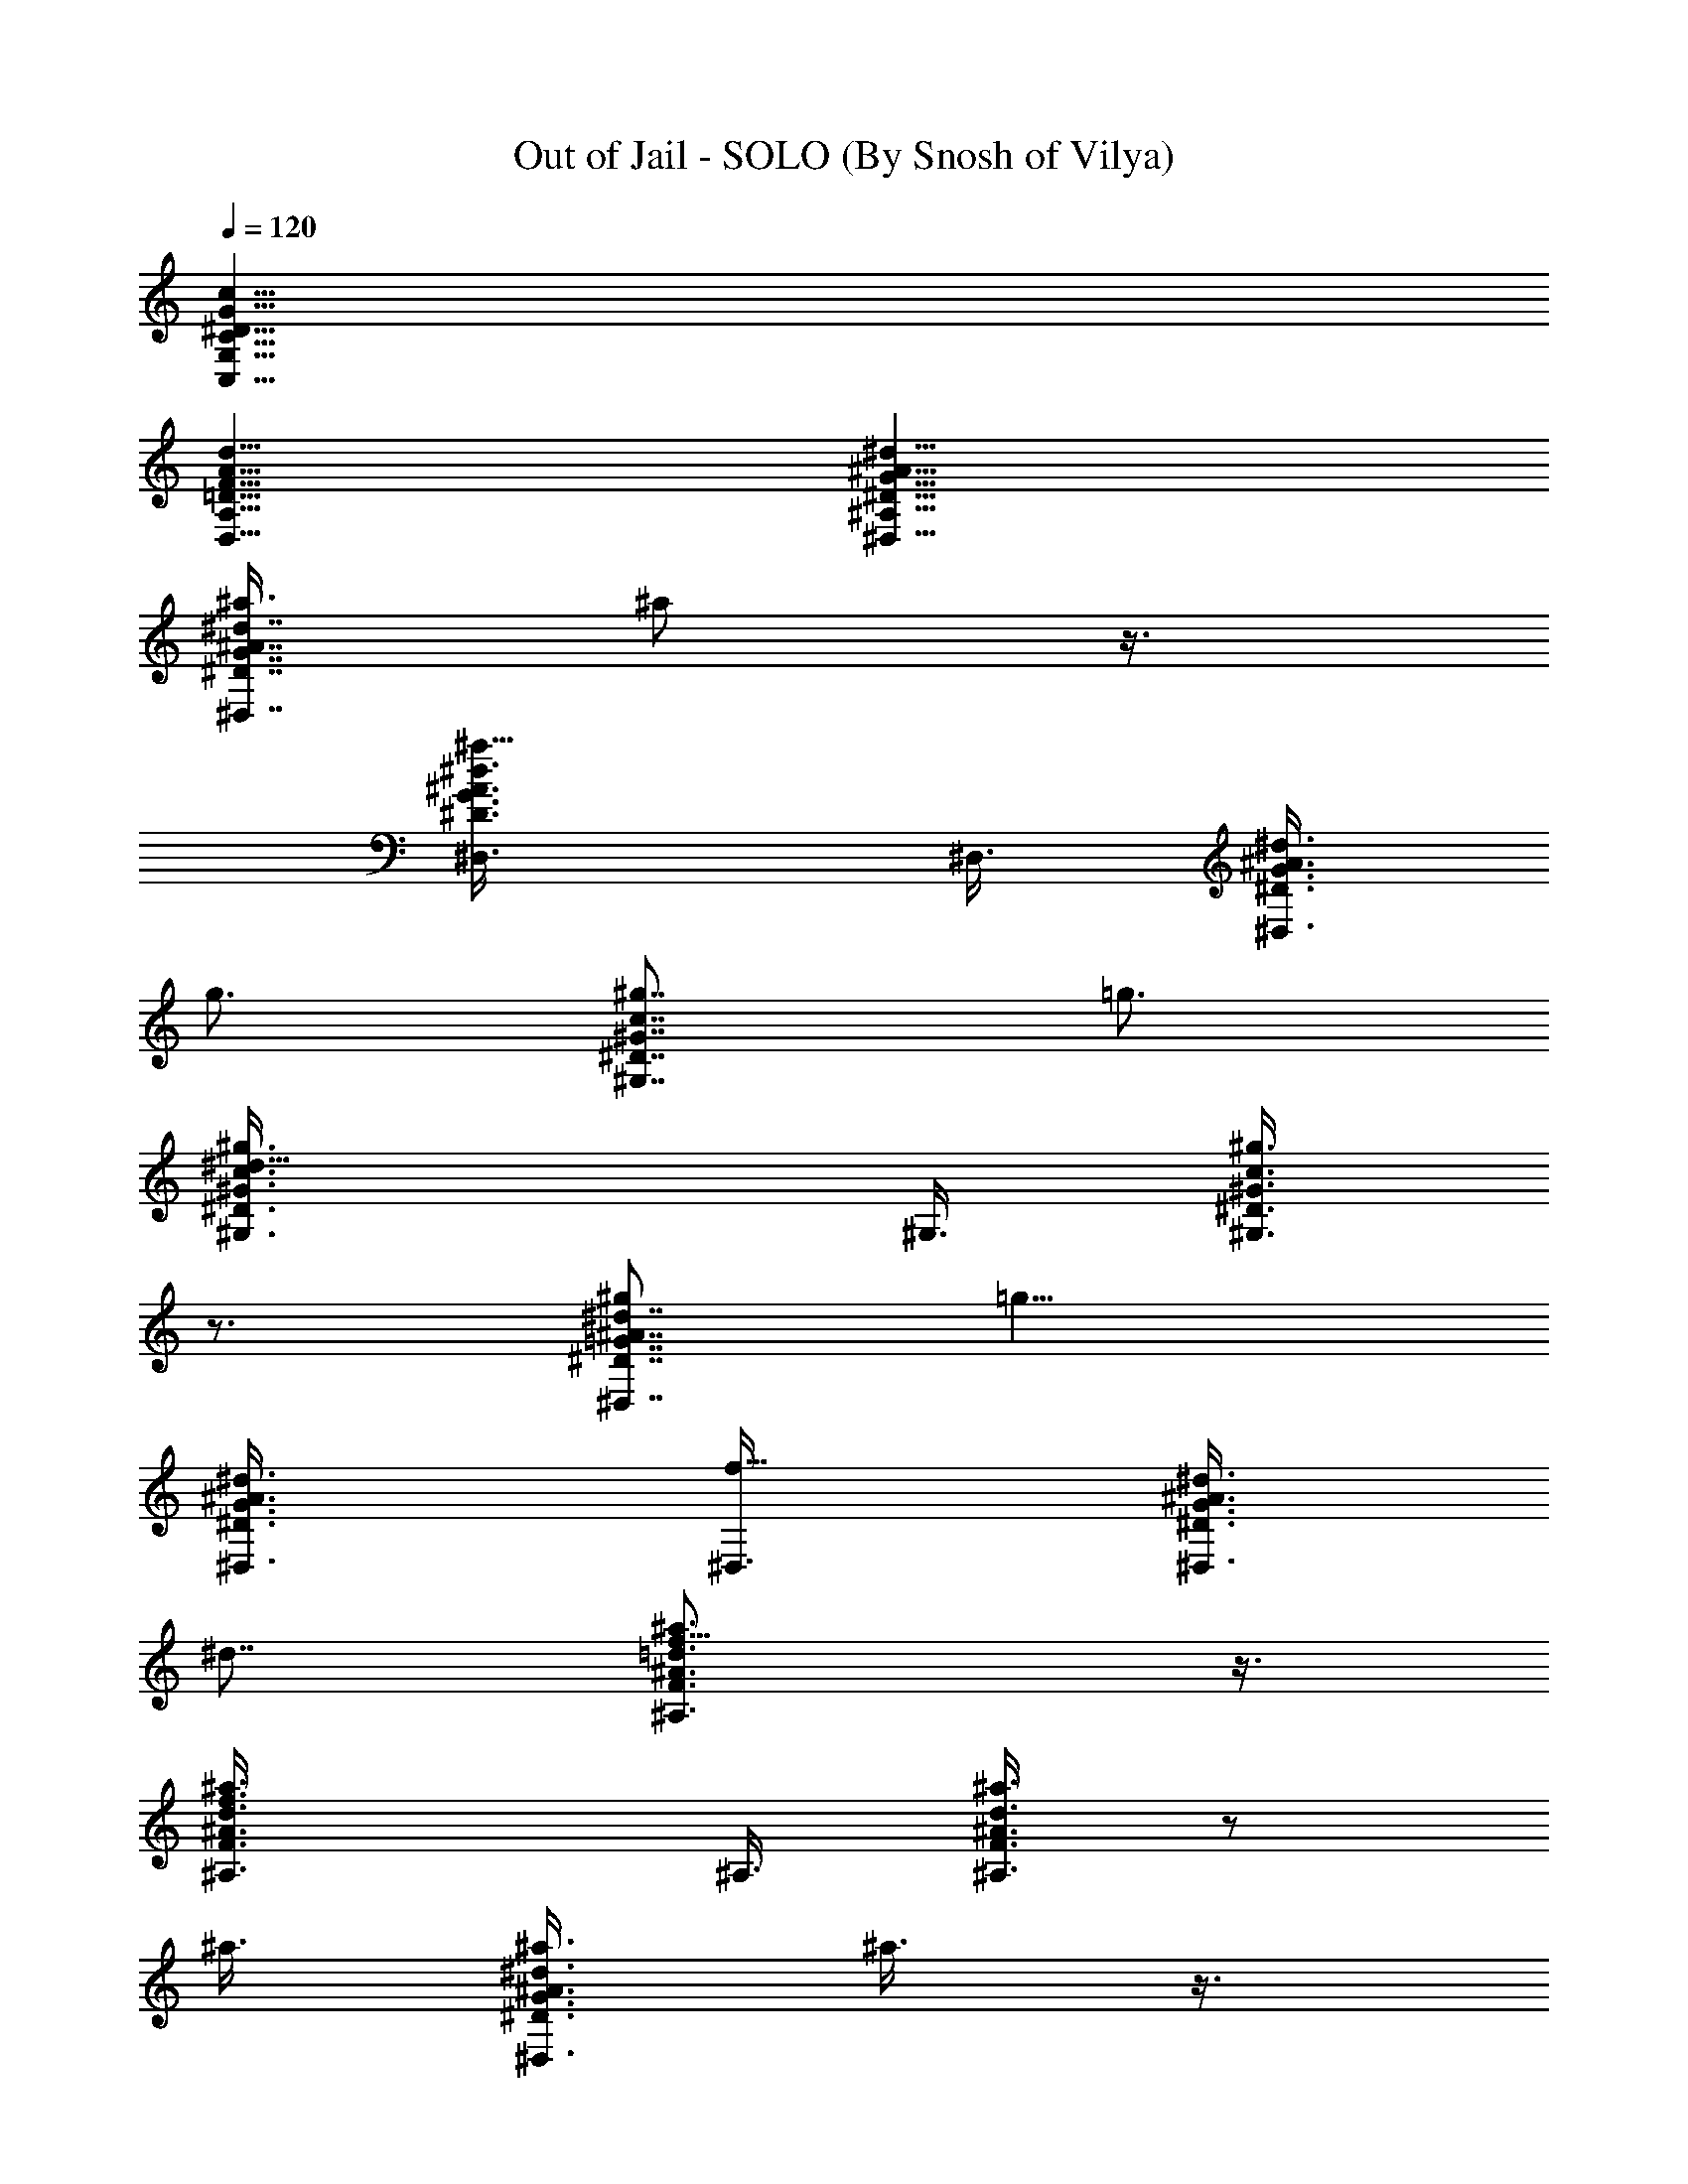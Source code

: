X:1
T:Out of Jail - SOLO (By Snosh of Vilya)
Z:They Might Be Giants
L:1/4
Q:120
K:C
[^D25/8G,25/8C,25/8G25/8C25/8c25/8]
[F25/8A,25/8D,25/8A25/8d25/8=D25/8]
[G25/8^A,25/8^D,25/8^d25/8^A25/8^D25/8]
[^a3/8^A7/8G7/8^D7/8^d7/8^D,7/8] ^a/2 z3/8
[^a9/8^D3/4G3/4^A3/4^d3/4^D,3/8] ^D,3/8 [^D3/8G3/8^A3/8^d3/8^D,3/8]
g3/4 [^g7/8^D7/8c7/8^G7/8^G,7/8z/2] =g3/4
[^d15/8^g3/4^G3/4^D3/4c3/4^G,3/8] ^G,3/8 [^D3/8^g3/8^G3/8c3/8^G,3/8]
z3/4 [^g/2^d7/8^D7/8=G7/8^A7/8^D,7/8] [=g9/8z3/4]
[^d3/4^A3/4G3/4^D3/4^D,3/8] [f5/8^D,3/8] [^D3/8G3/8^A3/8^d3/8^D,3/8]
^d7/8 [f9/8^A3/4F3/4=d3/4^a3/4^A,3/4] z3/8
[f3/2F3/4^A3/4d3/4^a3/4^A,3/8] ^A,3/8 [d3/8^A3/8F3/8^a3/8^A,3/8] z/2
^a3/8 [^a3/8^A3/4G3/4^D3/4^d3/4^D,3/4] ^a3/8 z3/8
[^a9/8^D3/4G3/4^A3/4^d3/4^D,3/8] ^D,3/8 [^D/2G/2^A/2^d/2^D,/2] g3/4
[^g3/4^D3/4c3/4^G3/4^G,3/4z3/8] =g3/4 [^d2^g3/4^G3/4^D3/4c3/4^G,3/8]
^G,3/8 [^D/2^g/2^G/2c/2^G,/2] z3/4 [^g3/8^d3/4^D3/4=G3/4^A3/4^D,3/4]
[^g9/8z3/4] [^d7/8^A7/8G7/8^D7/8^D,3/8] [=g3/4^D,/2]
[^D3/8G3/8^A3/8^d/4^D,3/8] ^d7/8 [f11/4^A3/4F3/4=d3/4^a3/4^A,3/4]
z3/8 [F7/8^A7/8d7/8^a7/8^A,/2] [^A,3/8=G,3/8=D3/8]
[d3/8^A3/8F3/8^a3/8^A,3/8^G,3/8] [^A,3/8F3/8] [^d3/8^A,3/8G3/8]
[^d3/8C25/8c13/8F,13/8^G25/8F13/8] ^d5/4 [^d3/8F,3/4c3/4F3/4]
[^d3/8^A3/8^D3/8] [^d3/8F,3/4c3/4F3/4] [g2=d7/2=G7/2z3/8]
[^A25/8F25/8=D25/8^A,13/8F,25/8] [f9/8^A,3/4] [^A,3/4z3/8] f3/8
[c25/8F,13/8C25/8F25/8^G25/8^g25/8] [^d9/8z3/4] [=g3/8F,3/4]
[^d9/8z3/8] F,3/4 [f2^A,25/8F,13/8D25/8F25/8^A25/8] [g3/8F,3/8]
[f3/4F,9/8z3/8] ^D,3/8 [f5/4C,3/8]
[^A,13/4=G13/4^D,/2^D13/4^d7/8^a13/4] ^D,3/8 [^d3/4^D,3/8]
[c3/8^D,3/8] [^d13/8^D,3/8] ^D,3/8 ^D,3/8 [f5/4^D,/2]
[=A25/8C25/8=A,25/8F25/8F,3/8^d3/4] F,3/8 [^d3/4F,3/8] [c3/8F,3/8]
[^d3/4F,3/8] F,3/8 [^d/2F,/2] [^d3/8F,3/8]
[^g3/8^G25/8F25/8^C25/8^G,25/8F,25/8] [=g3/4^C,3/8] ^C,3/8
[f3/4^C,3/8] ^C,3/8 [^d5/4^C,3/8] ^C,/2 [f3/8^C,3/8]
[^A,3/8=D3/8F3/8^A3/8F,25/8f15/8] [^A,3/8D3/8F3/8^A3/8]
[^A,3/8D3/8F3/8^A3/8] [^A,3/8D3/8F3/8^A3/8] [g3/8^A,3/8D3/8F3/8^A3/8]
[f7/8^A,/2D/2F/2^A/2] [^A,3/8D3/8F3/8^A3/8] [f9/8^A,3/8D3/8F3/8^A3/8]
[^A,25/8=G25/8^D,3/8^D25/8^a25/8^d3/4] ^D,3/8 [^d3/4^D,3/8]
[c3/8^D,3/8] [^d/2^D,/2] [^d3/8^D,3/8] [^d3/4^D,3/8] [f9/8^D,3/8]
[=A25/8=C25/8=A,25/8F25/8F,3/8^a25/8] F,3/8 [^d7/8F,3/8] [c3/8F,/2]
z/8 [^d9/8F,3/8] F,3/8 F,3/8 [^d3/8F,3/8]
[^g3/8^G25/8F25/8^C25/8^G,25/8F,25/8] [=g3/4^C,3/8] ^C,3/8
[f7/8^C,/2] ^C,3/8 [^d9/8^C,3/8] ^C,3/8 [f3/8^C,3/8]
[^A3/8F3/8=D3/8^A,3/8F,3/8^a25/8] [F,3/8^A,3/8D3/8F3/8^A3/8]
[F,/2^A,/2D/2F/2^A/2] [D3/8^A,3/8F,3/8F3/8^A3/8]
[D3/8^A,3/8F,3/8F3/8^A3/8] [^A,3/8D3/8F,3/8F3/8^A3/8]
[F,3/8^A,3/8D3/8F3/8^A3/8] [D3/8^A,3/8F,3/8F3/8^A3/8] z25/8
[^a3/8^A7/8=G7/8^D7/8^d7/8^D,7/8] ^a/2 z3/8
[^a9/8^D3/4G3/4^A3/4^d3/4^D,3/8] ^D,3/8 [^D3/8G3/8^A3/8^d3/8^D,3/8]
g3/4 [^g7/8^D7/8c7/8^G7/8^G,7/8z/2] =g3/4
[^d3/2^g3/4^G3/4^D3/4c3/4^G,3/8] ^G,3/8 [^D3/8^g3/8^G3/8c3/8^G,3/8]
z3/8 ^d3/8 z/8 [^g3/8^d3/4^D3/4=G3/4^A3/4^D,3/4] [=g9/8z3/4]
[^d3/4^A3/4G3/4^D3/4^D,3/8] [f3/4^D,3/8] [^D3/8G3/8^A3/8^d3/8^D,3/8]
^d7/8 [f25/8^A3/4F3/4=d3/4^a3/4^A,3/4] z3/8
[F3/4^A3/4d3/4^a3/4^A,3/8] ^A,3/8 [d3/8^A3/8F3/8^a3/8^A,3/8] z7/8
[^a3/8^A3/4G3/4^D3/4^d3/4^D,3/4] ^a3/8 z3/8
[^a5/4^D3/4G3/4^A3/4^d3/4^D,3/8] ^D,3/8 [^D/2G/2^A/2^d/2^D,/2] g3/4
[^g3/4^D3/4c3/4^G3/4^G,3/4z3/8] =g3/4 [^d2^g3/4^G3/4^D3/4c3/4^G,3/8]
^G,/2 [^D3/8^g3/8^G3/8c3/8^G,3/8] z3/4
[^g3/8^d3/4^D3/4=G3/4^A3/4^D,3/4] [^g9/8z3/4]
[^d7/8^A7/8G7/8^D7/8^D,3/8] [=g3/4^D,/2] [^D3/8G3/8^A3/8^d/4^D,3/8]
^d7/8 [f25/8^A3/4F3/4=d3/4^a3/4^A,3/4] z3/8 [F7/8^A7/8d7/8^a7/8^A,/2]
[^A,3/8=G,3/8=D3/8] [d3/8^A3/8F3/8^a3/8^A,3/8^G,3/8] [^A,3/8F3/8]
[^A,3/8G3/8] [^d3/8=C25/8c13/8F,13/8^G25/8F13/8] ^d3/4 z/8 ^d3/8
[^d3/8F,3/4c3/4F3/4] [^d3/4^A3/8^D3/8] [F,3/4c3/4F3/4z3/8]
[g2=d7/2=G7/2z3/8] [^A25/8F25/8=D25/8^A,13/8F,25/8] [f3/2^A,3/4]
^A,3/4 [c25/8F,13/8C25/8F25/8^G25/8^g25/8] [^d9/8z3/4] [=g3/8F,3/4]
[^d9/8z3/8] F,3/4 [f2^A,13/4F,13/8D25/8F25/8^A25/8] [g3/8F,3/8]
[f3/4F,9/8z3/8] ^D,3/8 [f5/4=C,/2]
[^A,25/8=G25/8^D,3/8^D25/8^d3/4^a25/8] ^D,3/8 [^d3/4^D,3/8]
[c3/8^D,3/8] [^d13/8^D,3/8] ^D,3/8 ^D,3/8 [f5/4^D,/2]
[=A25/8C25/8=A,25/8F25/8F,3/8^d3/4] F,3/8 [^d3/4F,3/8] [c3/8F,3/8]
[^d3/4F,3/8] F,3/8 [^d/2F,/2] [^d3/8F,3/8]
[^g3/8^G25/8F25/8^C25/8^G,25/8F,25/8] [=g3/4^C,3/8] ^C,3/8
[f3/4^C,3/8] ^C,3/8 [^d5/4^C,/2] ^C,3/8 [f3/8^C,3/8]
[^A,3/8=D3/8F3/8^A3/8F,25/8f2] [^A,3/8D3/8F3/8^A3/8]
[^A,3/8D3/8F3/8^A3/8] [^A,3/8D3/8F3/8^A3/8] [g3/8^A,/2D/2F/2^A/2] z/8
[f3/4^A,3/8D3/8F3/8^A3/8] [^A,3/8D3/8F3/8^A3/8]
[f9/8^A,3/8D3/8F3/8^A3/8] [^A,25/8=G25/8^D,3/8^D25/8^a25/8^d3/4]
^D,3/8 [^d3/4^D,3/8] [c3/8^D,3/8] [^d/2^D,/2] [^d3/8^D,3/8]
[^d3/4^D,3/8] [f9/8^D,3/8] [=A25/8=C25/8=A,25/8F25/8F,3/8^a25/8]
F,3/8 [^d7/8F,3/8] [c/2F,/2] [^d9/8F,3/8] F,3/8 F,3/8 [^d3/8F,3/8]
[^g3/8^G25/8F25/8^C25/8^G,25/8F,25/8] [=g3/4^C,3/8] ^C,/2
[f3/4^C,3/8] ^C,3/8 [^d9/8^C,3/8] ^C,3/8 [f3/8^C,3/8]
[^A3/8F3/8=D3/8^A,3/8F,3/8^a25/8] [F,3/8^A,3/8D3/8F3/8^A3/8]
[F,/2^A,/2D/2F/2^A/2] [D3/8^A,3/8F,3/8F3/8^A3/8]
[D3/8^A,3/8F,3/8F3/8^A3/8] [^A,3/8D3/8F,3/8F3/8^A3/8]
[F,3/8^A,3/8D3/8F3/8^A3/8] [D3/8^A,3/8F,3/8F3/8^A3/8]
[=G25/4^D25/4=G,25/4^D,25/4=C25/4c25/4] g7/8 [^d9/4z3/2] f7/8
[F,37/8^G,5^C25/4F25/4^G25/4^c25/4] ^A,3/8 =C,3/8 [^C,19/8z3/8]
^D,3/8 [F,3/4z3/8] [^G,5/4z3/8] [F,7/8z/2] =C,3/8
[C,25/4^D,25/4^G,25/4=C25/4^D25/4^G25/4] ^A3/4 ^g3/4 =g13/8 ^d3/4
[^A25/8=G7/2^D25/4^A,25/4=G,25/4^D,25/8] [^D,25/8^A3/4z3/8]
[G11/4z3/8] [=D,7/8^A19/8] [^C,3/4^d3/4z3/8] =c3/8 [^C,3/4^d3/4]
[G25/4^D25/4G,25/4^D,25/4C25/4c25/4] g3/4 ^d13/8 [f11/2z3/4]
[F,25/4^G,25/4^C25/4F25/4^G25/4^c25/4] ^d3/2
[^d7/8^D,/2^A/2=G/2^D/2^A,/2] [G3/8^D3/8^A,3/8=G,3/8^D,3/8^A3/8]
[^A,3/8^D3/8G,3/8G3/8^D,3/8^A3/8] [^A,3/8^D3/8G,3/8G3/8^D,3/8^A3/8]
[^A,3/8^D3/8G,3/8G3/8^D,3/8^A3/8] [^A,3/8^D3/8G,3/8^D,3/8G3/8^A3/8]
[^A,3/8^D3/8G,3/8^D,3/8G3/8^A3/8] [^D/2^A,/2G,/2^D,/2G/2^A/2]
[^D,3/8G,3/8^A,3/8^D3/8G3/8^A3/8] z3/8 ^a3/4 [^a13/8^d13/8]
[F,3/4^G,3/4^C3/4F3/4^G3/4^c3/4] [^G3/8^c3/8F3/8^C3/8^G,3/8F,3/8]
[^g/8^c/8] [=a/8=d/8] [b/8e/8] z/8 [c'3/4f3/4] z/8 [c'3/4f3/4]
[^C,3/8^C3/8^G3/8F3/8F,3/8^G,3/8] z3/8 ^c13/8 z3/8
[^A,3/4=D,3/4F,3/4=D3/4F3/4] z3/8 [^A,3/4D,3/4F,3/4D3/4F3/4] z/2
[^a9/8f9/8] [^D,3/8=G,3/8^A,3/8^D3/8=G3/8^A3/8] z3/8 ^a7/8
[^d3/2^a3/2] [^C3/4F,3/4^G,3/4F3/4^G3/4^c3/4]
[^G3/8^c3/8F3/8^C3/8^G,3/8F,3/8] [^g/8^c/8] [=a/8=d/8] [^a/8^d/8]
[b/8e/8] [c'3/4f3/4] [c'3/4f3/4] [^C,3/8^C3/8^G3/8F3/8F,3/8^G,3/8]
z3/8 ^c13/8 z3/8 [^A,9/8=D,9/8F,9/8=D9/8F9/8] z/8
[^A,9/8D,9/8F,9/8D9/8F9/8] [^A,3/8D,9/8F,9/8D9/8F9/8] [^A,3/4z3/8]
^d3/8 [^d3/8=C25/8=c13/8F,13/8^G25/8F13/8] z/8 ^d9/8
[^d3/8F,3/4c3/4F3/4] [^d3/8^A3/8^D3/8] [^d3/8F,3/4c3/4F3/4]
[=g2=d29/8=G29/8z3/8] [^A13/4F13/4=D13/4^A,13/8F,13/4] [f9/8^A,3/4]
[^A,7/8z3/8] f/2 [c25/8F,3/2C25/8F25/8^G25/8^g25/8] [^d9/8z3/4]
[=g3/8F,3/4] [^d5/4z3/8] F,7/8 [f15/8^A,25/8F,3/2D25/8F25/8^A25/8]
[g3/8F,3/8] [f7/8F,5/4z3/8] ^D,/2 [f9/8=C,3/8]
[^A,25/8=G25/8^D,3/8^D25/8^d3/4^a25/8] ^D,3/8 [^d3/4^D,3/8]
[c3/8^D,3/8] [^d13/8^D,3/8] ^D,/2 ^D,3/8 [f9/8^D,3/8]
[=A25/8C25/8=A,25/8F25/8F,3/8^d3/4] F,3/8 [^d3/4F,3/8] [c3/8F,3/8]
[^d7/8F,/2] F,3/8 [^d3/8F,3/8] [^d3/8F,3/8]
[^g3/8^G25/8F25/8^C25/8^G,25/8F,25/8] [=g3/4^C,3/8] ^C,3/8
[f7/8^C,/2] ^C,3/8 [^d9/8^C,3/8] ^C,3/8 [f3/8^C,3/8]
[^A,3/8=D3/8F3/8^A3/8F,25/8f2] [^A,3/8D3/8F3/8^A3/8]
[^A,3/8D3/8F3/8^A3/8] [^A,/2D/2F/2^A/2] [g3/8^A,3/8D3/8F3/8^A3/8]
[f3/4^A,3/8D3/8F3/8^A3/8] [^A,3/8D3/8F3/8^A3/8]
[f9/8^A,3/8D3/8F3/8^A3/8] [^A,25/8=G25/8^D,3/8^D25/8^a25/8^d3/4]
^D,3/8 [^d7/8^D,/2] [c3/8^D,3/8] [^d3/8^D,3/8] [^d3/8^D,3/8]
[^d3/4^D,3/8] [f9/8^D,3/8] [=A25/8=C25/8=A,25/8F25/8F,3/8^a25/8] F,/2
[^d3/4F,3/8] [c3/8F,3/8] [^d9/8F,3/8] F,3/8 F,3/8 [^d3/8F,3/8]
[^g3/8^G25/8F25/8^C25/8^G,25/8F,25/8] [=g7/8^C,/2] ^C,3/8
[f3/4^C,3/8] ^C,3/8 [^d9/8^C,3/8] ^C,3/8 [f2^C,3/8]
[^A/2F/2=D/2^A,/2F,/2] [F,3/8^A,3/8D3/8F3/8^A3/8]
[F,3/8^A,3/8D3/8F3/8^A3/8] [D3/8^A,3/8F,3/8F3/8^A3/8]
[D3/8^A,3/8F,3/8F3/8^A3/8] [^A,3/8D3/8F,3/8F3/8^A3/8]
[F,3/8^A,3/8D3/8F3/8^A3/8] [D/2^A,/2F,/2F/2^A/2] [^A,9/4^D,3/8^D25/8]
^D,3/8 [^D,3/8=C,3/4F,3/4] ^D,3/8 [^D,3/8=D,3/4=G,3/4] ^D,3/8
[^D,/2^A,7/8] ^D,3/8 [=C25/8F,3/8F25/8C,3/4] F,3/8 [F,3/8=D,3/4G,3/4]
F,3/8 [F,3/8^D,3/4^G,3/4] F,3/8 [F,/2^A,7/8] F,3/8
[^G,3/2^C,3/8^C3/2] ^C,3/8 [^C,3/8=G,3/4=C3/4] ^C,3/8
[^C,3/8^G,7/8^C7/8] [^C,/2=G,/2=C/2] [^C,3/8^G,3/4^C3/4]
[^C,3/8^A,3/8^D3/8] [F19/8^A,3/8^A25/8=D3/2] ^A,3/8 ^A,3/8 ^A,3/8
[^A,/2D3/8] z/8 [^A,3/8^D3/8] [^A,3/8F3/4] [^A,3/8^D3/8=G15/8]
[^A,25/8^D,3/8^D3/2] ^D,3/8 ^D,3/8 ^D,3/8 [^D,/2^D/2G/2]
[^D,3/8^D3/8^G3/8] [^D,3/8^D3/4^A3/8] [^D,3/8=G9/8^d9/8]
[=C25/8F,3/8F25/8] F,3/8 [F,3/8^D3/8^A3/8] [F,/2^D/2G/2]
[F,3/8^D3/8G3/8] [F,3/8^D3/8^G3/8] [F,3/8^D3/8^A3/8]
[F,3/8^D3/8^A3/8f3/8] [^G,25/8^C,3/8^C25/8^d3/4=G3/4] ^C,3/8
[^C,/2^d7/8G7/8] ^C,3/8 [^C,3/8G3/8^d3/8] [^C,3/8=A3/8f3/8]
[^C,3/8B3/8g3/8] [^C,3/8c3/4^g3/4] [F25/8^A,3/8^A25/8]
[^A,/2c3/8^g3/8] z/8 [^A,3/8c3/4^g3/4] ^A,3/8 [^A,3/8^g3/8c3/8]
[^A,3/8=g3/8c3/8] [^A,3/8f3/8c3/8] [^A,3/8c3/8^d3/8]
[^A,25/8^D,3/8^D25/8^d5/4^A25/8] [^D,/2^a/2] [^D,3/8g3/8]
[^D,3/8^d15/8] ^D,3/8 [^D,3/8^a3/8] [^D,3/8g3/4] ^D,3/8
[=C13/4F,/2F13/4f5/4c13/4] [F,3/8c'3/8] [F,3/8^g3/8] [F,3/8f2] F,3/8
[F,3/8c'3/8] [F,3/8^g3/4] F,/2 [^G,25/8^C,3/8^C25/8f3/8^c25/8=g25/8]
[^C,3/8c'3/8] [^C,3/8^g3/8] [^C,3/8f3/4] ^C,3/8 [^C,3/8c'3/8]
[^C,3/8^g7/8] ^C,/2 [F25/8^A,3/8^A25/8^a3/8^c25/8=g9/4] [^A,3/8f3/8]
[^A,3/8=d3/8] [^A,3/8^a3/4] ^A,3/8 [^A,3/8f3/8] [^A,/2d7/8f7/8]
^A,3/8 [^A,25/8^D,3/8^D25/8^d9/8^a3/8] [^D,3/8^a3/2] [^D,3/8g3/8]
[^D,3/8^d2] ^D,3/8 [^D,/2^a5/4] [^D,3/8g3/4] ^D,3/8
[=C25/8F,3/8F25/8f9/8c'3/8] [F,3/8c'3/2] [F,3/8^g3/8] [F,3/8f3/4]
F,/2 [F,3/8c'3/8f3/8] [F,3/8^g3/4^c3/8^f3/8] [F,3/8=d3/8=g3/8]
[^G,25/8^C,3/8^C25/8=f3/8^d3/8^g3/8] [^C,3/8c'3/8=d3/8=g3/8]
[^C,3/8^g3/8c'3/8f3/8] [^C,3/8f7/8^a3/8^d3/8] [^C,/2=a/2=d/2]
[^C,3/8c'3/8=g3/8] [^C,3/8^g3/4f3/8^a3/8] [^C,3/8^a3/8d9/8]
[F25/8^A,3/8^A25/8^a9/8] [^A,3/8f3/8] [^A,3/8d13/8] [^A,/2^a2] ^A,3/8
[^A,3/8f3/8] [^A,3/8d3/4] ^A,3/8 [=G,3/8^A,3/8^D3/8G3/8^A3/8^d3/8]
z3/8 [G,/2^A,/2^D/2G/2^A/2^d/2] z3/8 [G,3/8^A,3/8^D3/8G3/8^A3/8^d3/8]
z3/8 [G,3/8^A,3/8^D3/8G3/8^A3/8^d3/8] z3/8
[G,3/8^A,3/8^D3/8G3/8^A3/8^d3/8] z3/8 [G/2^D/2^A,/2G,/2^A/2^d/2] z3/8
[G,3/8^A,3/8^D3/8G3/8^A3/8^d3/8] z3/8
[G3/8^D3/8^A,3/8G,3/8^A3/8^d3/8] z3/8
[G,69/8^A,69/8^D69/8G69/8^A69/8^d19/2] z7/8
[G,3/8^A,3/8^D3/8G3/8^A3/8^d3/8] 